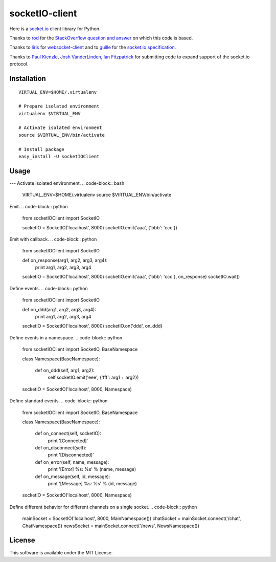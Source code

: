 socketIO-client
===============
Here is a socket.io_ client library for Python.

.. _socket.io: http://socket.io

Thanks to rod_ for the `StackOverflow question and answer`__ on which this code is based.

.. _rod: http://stackoverflow.com/users/370115/rod
.. _StackOverflowQA: http://stackoverflow.com/questions/6692908/formatting-messages-to-send-to-socket-io-node-js-server-from-python-client
__ StackOverflowQA_

Thanks to liris_ for websocket-client_ and to guille_ for the `socket.io specification`_.

.. _liris: https://github.com/liris
.. _websocket-client: https://github.com/liris/websocket-client
.. _guille: https://github.com/guille
.. _socket.io specification: https://github.com/LearnBoost/socket.io-spec

Thanks to `Paul Kienzle`_, `Josh VanderLinden`_, `Ian Fitzpatrick`_ for submitting code to expand support of the socket.io protocol.

.. _Paul Kienzle: https://github.com/pkienzle
.. _Josh VanderLinden: https://github.com/codekoala
.. _Ian Fitzpatrick: https://github.com/GraphEffect


Installation
------------
::

    VIRTUAL_ENV=$HOME/.virtualenv

    # Prepare isolated environment
    virtualenv $VIRTUAL_ENV

    # Activate isolated environment
    source $VIRTUAL_ENV/bin/activate

    # Install package
    easy_install -U socketIOClient


Usage
-----
---
Activate isolated environment.
.. code-block:: bash

    VIRTUAL_ENV=$HOME/.virtualenv
    source $VIRTUAL_ENV/bin/activate

Emit.
.. code-block:: python

    from socketIOClient import SocketIO

    socketIO = SocketIO('localhost', 8000)
    socketIO.emit('aaa', {'bbb': 'ccc'})

Emit with callback.
.. code-block:: python

    from socketIOClient import SocketIO

    def on_response(arg1, arg2, arg3, arg4):
        print arg1, arg2, arg3, arg4

    socketIO = SocketIO('localhost', 8000)
    socketIO.emit('aaa', {'bbb': 'ccc'}, on_response)
    socketIO.wait()

Define events.
.. code-block:: python

    from socketIOClient import SocketIO

    def on_ddd(arg1, arg2, arg3, arg4):
        print arg1, arg2, arg3, arg4

    socketIO = SocketIO('localhost', 8000)
    socketIO.on('ddd', on_ddd)

Define events in a namespace.
.. code-block:: python

    from socketIOClient import SocketIO, BaseNamespace

    class Namespace(BaseNamespace):

        def on_ddd(self, arg1, arg2):
            self.socketIO.emit('eee', {'fff': arg1 + arg2})

    socketIO = SocketIO('localhost', 8000, Namespace)

Define standard events.
.. code-block:: python

    from socketIOClient import SocketIO, BaseNamespace

    class Namespace(BaseNamespace):

        def on_connect(self, socketIO):
            print '[Connected]'

        def on_disconnect(self):
            print '[Disconnected]'

        def on_error(self, name, message):
            print '[Error] %s: %s' % (name, message)

        def on_message(self, id, message):
            print '[Message] %s: %s' % (id, message)

    socketIO = SocketIO('localhost', 8000, Namespace)

Define different behavior for different channels on a single socket.
.. code-block:: python

    mainSocket = SocketIO('localhost', 8000, MainNamespace())
    chatSocket = mainSocket.connect('/chat', ChatNamespace())
    newsSocket = mainSocket.connect('/news', NewsNamespace())


License
-------
This software is available under the MIT License.
